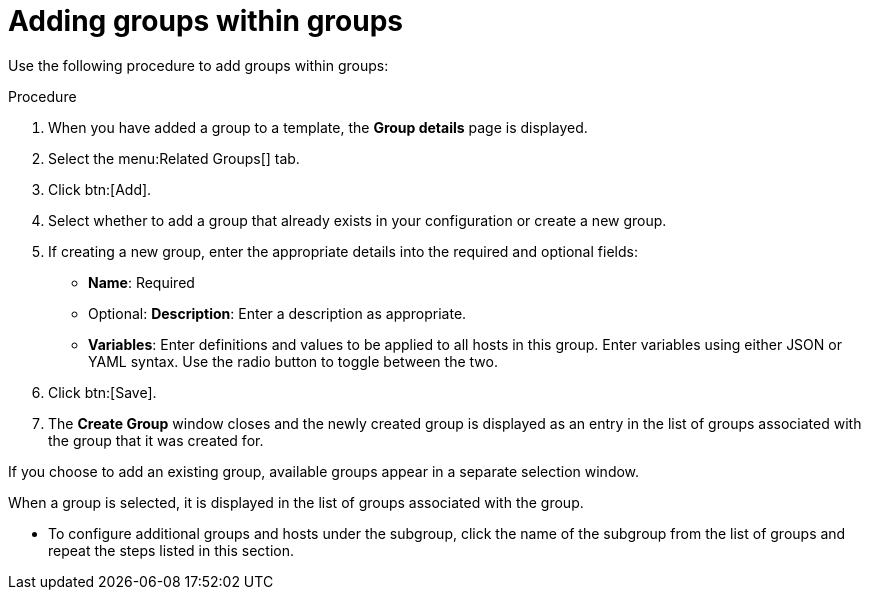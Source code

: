 [id="proc-controller-add-groups-to-groups"]

= Adding groups within groups

Use the following procedure to add groups within groups:

.Procedure
. When you have added a group to a template, the *Group details* page is displayed. 
. Select the menu:Related Groups[] tab.
. Click btn:[Add].
. Select whether to add a group that already exists in your configuration or create a new group.
. If creating a new group, enter the appropriate details into the required and optional fields:

* *Name*: Required
* Optional: *Description*: Enter a description as appropriate.
* *Variables*: Enter definitions and values to be applied to all hosts in this group. 
Enter variables using either JSON or YAML syntax. 
Use the radio button to toggle between the two.
. Click btn:[Save].
. The *Create Group* window closes and the newly created group is displayed as an entry in the list of groups associated with the group that it was
created for.
//+
//image:inventories-add-group-subgroup-added.png[Inventories add group subgroup]

If you choose to add an existing group, available groups appear in a separate selection window.
//+
//image:inventories-add-group-existing-subgroup.png[Inventories add group existing subgroup]

When a group is selected, it is displayed in the list of groups associated with the group.

* To configure additional groups and hosts under the subgroup, click the name of the subgroup from the list of groups and repeat the steps listed in this section.


